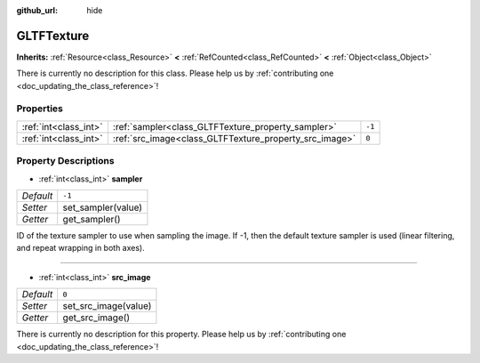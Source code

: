 :github_url: hide

.. DO NOT EDIT THIS FILE!!!
.. Generated automatically from Godot engine sources.
.. Generator: https://github.com/godotengine/godot/tree/master/doc/tools/make_rst.py.
.. XML source: https://github.com/godotengine/godot/tree/master/modules/gltf/doc_classes/GLTFTexture.xml.

.. _class_GLTFTexture:

GLTFTexture
===========

**Inherits:** :ref:`Resource<class_Resource>` **<** :ref:`RefCounted<class_RefCounted>` **<** :ref:`Object<class_Object>`

.. container:: contribute

	There is currently no description for this class. Please help us by :ref:`contributing one <doc_updating_the_class_reference>`!

Properties
----------

+-----------------------+--------------------------------------------------------+--------+
| :ref:`int<class_int>` | :ref:`sampler<class_GLTFTexture_property_sampler>`     | ``-1`` |
+-----------------------+--------------------------------------------------------+--------+
| :ref:`int<class_int>` | :ref:`src_image<class_GLTFTexture_property_src_image>` | ``0``  |
+-----------------------+--------------------------------------------------------+--------+

Property Descriptions
---------------------

.. _class_GLTFTexture_property_sampler:

- :ref:`int<class_int>` **sampler**

+-----------+--------------------+
| *Default* | ``-1``             |
+-----------+--------------------+
| *Setter*  | set_sampler(value) |
+-----------+--------------------+
| *Getter*  | get_sampler()      |
+-----------+--------------------+

ID of the texture sampler to use when sampling the image. If -1, then the default texture sampler is used (linear filtering, and repeat wrapping in both axes).

----

.. _class_GLTFTexture_property_src_image:

- :ref:`int<class_int>` **src_image**

+-----------+----------------------+
| *Default* | ``0``                |
+-----------+----------------------+
| *Setter*  | set_src_image(value) |
+-----------+----------------------+
| *Getter*  | get_src_image()      |
+-----------+----------------------+

.. container:: contribute

	There is currently no description for this property. Please help us by :ref:`contributing one <doc_updating_the_class_reference>`!

.. |virtual| replace:: :abbr:`virtual (This method should typically be overridden by the user to have any effect.)`
.. |const| replace:: :abbr:`const (This method has no side effects. It doesn't modify any of the instance's member variables.)`
.. |vararg| replace:: :abbr:`vararg (This method accepts any number of arguments after the ones described here.)`
.. |constructor| replace:: :abbr:`constructor (This method is used to construct a type.)`
.. |static| replace:: :abbr:`static (This method doesn't need an instance to be called, so it can be called directly using the class name.)`
.. |operator| replace:: :abbr:`operator (This method describes a valid operator to use with this type as left-hand operand.)`
